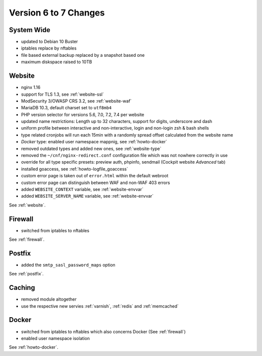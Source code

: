 .. index::
   triple: Server; Changelog; Version 6 to 7 Changes
   :name: server-changelog

======================
Version 6 to 7 Changes
======================

System Wide
===========

* updated to Debian 10 Buster
* iptables replace by nftables
* file based external backup replaced by a snapshot based one
* maximum diskspace raised to 10TB

Website
=======

* nginx 1.16
* support for TLS 1.3, see :ref:`website-ssl`
* ModSecurity 3/OWASP CRS 3.2, see :ref:`website-waf`
* MariaDB 10.3, default charset set to ``utf8mb4``
* PHP version selector for versions 5.6, 7.0, 7.2, 7.4 per website
* updated name restrictions: Length up to 32 characters, support for digits, underscore and dash
* uniform profile between interactive and non-interactive, login and non-login zsh & bash shells
* type related cronjobs will run each 15min with a randomly spread offset calculated from the website name
* `Docker` type: enabled user namespace mappnig, see :ref:`howto-docker`
* removed outdated types and added new ones, see :ref:`website-type`
* removed the ``~/cnf/nginx-redirect.conf`` configuration file which was not nowhere correctly in use
* override for all type specific presets: preview auth, phpinfo, sendmail (Cockpit website `Advanced` tab)
* installed goaccess, see :ref:`howto-logfile_goaccess`
* custom error page is taken out of ``error.html`` within the default webroot
* custom error page can distinguish between WAF and non-WAF 403 errors
* added ``WEBSITE_CONTEXT`` variable, see :ref:`website-envvar`
* added ``WEBSITE_SERVER_NAME`` variable, see :ref:`website-envvar`

See :ref:`website`.

Firewall
========

* switched from iptables to nftables

See  :ref:`firewall`.

Postfix
=======

* added the ``smtp_sasl_password_maps`` option

See  :ref:`postfix`.

Caching
=======

* removed module altogether
* use the respective new servies :ref:`varnish`, :ref:`redis` and :ref:`memcached`

Docker
======

* switched from iptables to nftables which also concerns Docker (See  :ref:`firewall`)
* enabled user namespace isolation

See  :ref:`howto-docker`.

